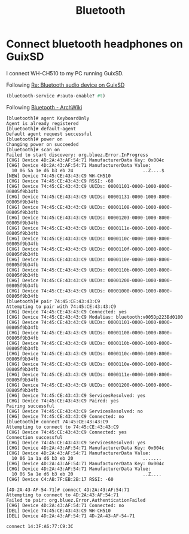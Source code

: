 :PROPERTIES:
:ID:       0c83dab8-64f3-4e0f-96a6-eaa9934682a7
:END:
#+title: Bluetooth

* Connect bluetooth headphones on GuixSD

I connect WH-CH510 to my PC running GuixSD.

Following [[https://lists.gnu.org/archive/html/help-guix/2018-10/msg00046.html][Re: Bluetooth audio device on GuixSD]]
#+begin_src scheme
  (bluetooth-service #:auto-enable? #t)
#+end_src

Following [[https://wiki.archlinux.org/index.php/Bluetooth#Pairing][Bluetooth - ArchWiki]]
#+begin_example
[bluetooth]# agent KeyboardOnly
Agent is already registered
[bluetooth]# default-agent
Default agent request successful
[bluetooth]# power on
Changing power on succeeded
[bluetooth]# scan on
Failed to start discovery: org.bluez.Error.InProgress
[CHG] Device 4D:2A:43:AF:54:71 ManufacturerData Key: 0x004c
[CHG] Device 4D:2A:43:AF:54:71 ManufacturerData Value:
  10 06 5a 1e d6 b3 eb 24                          ..Z....$        
[NEW] Device 74:45:CE:43:43:C9 WH-CH510
[CHG] Device 74:45:CE:43:43:C9 RSSI: -60
[CHG] Device 74:45:CE:43:43:C9 UUIDs: 00001101-0000-1000-8000-00805f9b34fb
[CHG] Device 74:45:CE:43:43:C9 UUIDs: 00001131-0000-1000-8000-00805f9b34fb
[CHG] Device 74:45:CE:43:43:C9 UUIDs: 00001108-0000-1000-8000-00805f9b34fb
[CHG] Device 74:45:CE:43:43:C9 UUIDs: 00001203-0000-1000-8000-00805f9b34fb
[CHG] Device 74:45:CE:43:43:C9 UUIDs: 0000111e-0000-1000-8000-00805f9b34fb
[CHG] Device 74:45:CE:43:43:C9 UUIDs: 0000110c-0000-1000-8000-00805f9b34fb
[CHG] Device 74:45:CE:43:43:C9 UUIDs: 0000110f-0000-1000-8000-00805f9b34fb
[CHG] Device 74:45:CE:43:43:C9 UUIDs: 0000110e-0000-1000-8000-00805f9b34fb
[CHG] Device 74:45:CE:43:43:C9 UUIDs: 0000110b-0000-1000-8000-00805f9b34fb
[CHG] Device 74:45:CE:43:43:C9 UUIDs: 00001200-0000-1000-8000-00805f9b34fb
[CHG] Device 74:45:CE:43:43:C9 UUIDs: 00001000-0000-1000-8000-00805f9b34fb
[bluetooth]# pair 74:45:CE:43:43:C9
Attempting to pair with 74:45:CE:43:43:C9
[CHG] Device 74:45:CE:43:43:C9 Connected: yes
[CHG] Device 74:45:CE:43:43:C9 Modalias: bluetooth:v005Dp223Bd0100
[CHG] Device 74:45:CE:43:43:C9 UUIDs: 00001101-0000-1000-8000-00805f9b34fb
[CHG] Device 74:45:CE:43:43:C9 UUIDs: 00001108-0000-1000-8000-00805f9b34fb
[CHG] Device 74:45:CE:43:43:C9 UUIDs: 0000110b-0000-1000-8000-00805f9b34fb
[CHG] Device 74:45:CE:43:43:C9 UUIDs: 0000110c-0000-1000-8000-00805f9b34fb
[CHG] Device 74:45:CE:43:43:C9 UUIDs: 0000110e-0000-1000-8000-00805f9b34fb
[CHG] Device 74:45:CE:43:43:C9 UUIDs: 0000111e-0000-1000-8000-00805f9b34fb
[CHG] Device 74:45:CE:43:43:C9 UUIDs: 00001200-0000-1000-8000-00805f9b34fb
[CHG] Device 74:45:CE:43:43:C9 ServicesResolved: yes
[CHG] Device 74:45:CE:43:43:C9 Paired: yes
Pairing successful
[CHG] Device 74:45:CE:43:43:C9 ServicesResolved: no
[CHG] Device 74:45:CE:43:43:C9 Connected: no
[bluetooth]# connect 74:45:CE:43:43:C9
Attempting to connect to 74:45:CE:43:43:C9
[CHG] Device 74:45:CE:43:43:C9 Connected: yes
Connection successful
[CHG] Device 74:45:CE:43:43:C9 ServicesResolved: yes
[CHG] Device 4D:2A:43:AF:54:71 ManufacturerData Key: 0x004c
[CHG] Device 4D:2A:43:AF:54:71 ManufacturerData Value:
  10 06 1a 1a d6 b3 eb 20                          .......         
[CHG] Device 4D:2A:43:AF:54:71 ManufacturerData Key: 0x004c
[CHG] Device 4D:2A:43:AF:54:71 ManufacturerData Value:
  10 06 5a 1e d6 b3 eb 20                          ..Z....         
[CHG] Device C4:AB:7F:EB:2B:17 RSSI: -60

[4D-2A-43-AF-54-71]# connect 4D:2A:43:AF:54:71
Attempting to connect to 4D:2A:43:AF:54:71
Failed to pair: org.bluez.Error.AuthenticationFailed
[CHG] Device 4D:2A:43:AF:54:71 Connected: no
[DEL] Device 74:45:CE:43:43:C9 WH-CH510
[DEL] Device 4D:2A:43:AF:54:71 4D-2A-43-AF-54-71
#+end_example

: connect 14:3F:A6:77:C9:3C
